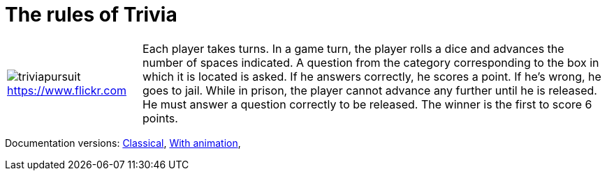 
= The rules of Trivia

[%autowidth,cols=2, frame=none, grid=none]]
|====
a|
ifndef::env-github[]
image:triviapursuit.jpg[]
endif::[]
ifdef::env-github[]
image:src/test/docs/triviapursuit.jpg[]
endif::[]
link:https://www.flickr.com/photos/bcymet/3356449350[https://www.flickr.com]

| Each player takes turns.
In a game turn, the player rolls a dice and advances the number of spaces indicated.
A question from the category corresponding to the box in which it is located is asked.
If he answers correctly, he scores a point.
If he's wrong, he goes to jail.
While in prison, the player cannot advance any further until he is released.
He must answer a question correctly to be released.
The winner is the first to score 6 points.
|====

Documentation versions:
link:index.html[Classical],
link:indexWithAnimation.html[With animation],
